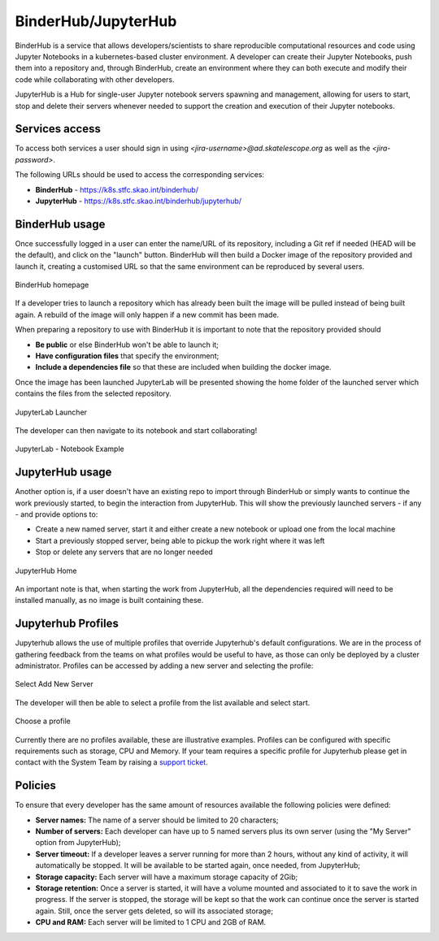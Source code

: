 .. _binderhub.rst:

BinderHub/JupyterHub
*********************

BinderHub is a service that allows developers/scientists to share reproducible computational resources and code using Jupyter Notebooks in a kubernetes-based cluster environment.
A developer can create their Jupyter Notebooks, push them into a repository and, through BinderHub, create an environment where they can both execute and modify their code while collaborating with other developers.

JupyterHub is a Hub for single-user Jupyter notebook servers spawning and management, allowing for users to start, stop and delete their servers whenever needed to support the creation and execution of their Jupyter notebooks.

Services access
=======================

To access both services a user should sign in using *<jira-username>@ad.skatelescope.org* as well as the *<jira-password>*.

The following URLs should be used to access the corresponding services:

* **BinderHub** - https://k8s.stfc.skao.int/binderhub/
* **JupyterHub** - https://k8s.stfc.skao.int/binderhub/jupyterhub/
 
BinderHub usage
================

Once successfully logged in a user can enter the name/URL of its repository, including a Git ref if needed (HEAD will be the default), and click on the "launch" button.
BinderHub will then build a Docker image of the repository provided and launch it, creating a customised URL so that the same environment can be reproduced by several users.

.. figure:: images/binderhub-home.png
   :scale: 40%
   :alt: BinderHub homepage
   :align: center
   :figclass: figborder

   BinderHub homepage

If a developer tries to launch a repository which has already been built the image will be pulled instead of being built again. A rebuild of the image will only happen if a new commit has been made.

When preparing a repository to use with BinderHub it is important to note that the repository provided should 

* **Be public** or else BinderHub won't be able to launch it;
* **Have configuration files** that specify the environment;
* **Include a dependencies file** so that these are included when building the docker image.

Once the image has been launched JupyterLab will be presented showing the home folder of the launched server which contains the files from the selected repository. 

.. figure:: images/jupyterhub-launcher.png
   :scale: 40%
   :alt: JupyterLab Launcher
   :align: center
   :figclass: figborder

   JupyterLab Launcher

The developer can then navigate to its notebook and start collaborating!

.. figure:: images/jupyterhub-notebook.png
   :scale: 40%
   :alt: JupyterLab Notebook Example
   :align: center
   :figclass: figborder

   JupyterLab - Notebook Example

JupyterHub usage
================

Another option is, if a user doesn't have an existing repo to import through BinderHub or simply wants to continue the work previously started, to begin the interaction from JupyterHub.
This will show the previously launched servers - if any - and provide options to:

* Create a new named server, start it and either create a new notebook or upload one from the local machine
* Start a previously stopped server, being able to pickup the work right where it was left 
* Stop or delete any servers that are no longer needed

.. figure:: images/jupyterhub-home.png
   :scale: 40%
   :alt: JupyterHub Home
   :align: center
   :figclass: figborder

   JupyterHub Home

An important note is that, when starting the work from JupyterHub, all the dependencies required will need to be installed manually, as no image is built containing these. 

Jupyterhub Profiles
===================

Jupyterhub allows the use of multiple profiles that override Jupyterhub's default configurations.
We are in the process of gathering feedback from the teams on what profiles would be useful to have, as those can only be deployed by a cluster administrator. Profiles can be accessed by adding a new server and selecting the profile:

.. figure:: images/Jupyter_Profiles_1.png
   :scale: 40%
   :alt: Jupyter_Profiles_1
   :align: center
   :figclass: figborder

   Select Add New Server

The developer will then be able to select a profile from the list available and select start.

.. figure:: images/Jupyter_Profiles_2.png
   :scale: 40%
   :alt: Jupyter_Profiles_2
   :align: center
   :figclass: figborder

   Choose a profile


Currently there are no profiles available, these are illustrative examples. Profiles can be configured with specific requirements
such as storage, CPU and Memory. If your team requires a specific profile for Jupyterhub please get in contact with the System Team by
raising a `support ticket <https://jira.skatelescope.org/servicedesk/customer/portal/166>`_. 

Policies
========

To ensure that every developer has the same amount of resources available the following policies were defined:

* **Server names:** The name of a server should be limited to 20 characters;
* **Number of servers:** Each developer can have up to 5 named servers plus its own server (using the "My Server" option from JupyterHub);
* **Server timeout:** If a developer leaves a server running for more than 2 hours, without any kind of activity, it will automatically be stopped. It will be available to be started again, once needed, from JupyterHub;
* **Storage capacity:** Each server will have a maximum storage capacity of 2Gib;
* **Storage retention:** Once a server is started, it will have a volume mounted and associated to it to save the work in progress. If the server is stopped, the storage will be kept so that the work can continue once the server is started again. Still, once the server gets deleted, so will its associated storage;
* **CPU and RAM:** Each server will be limited to 1 CPU and 2GB of RAM.